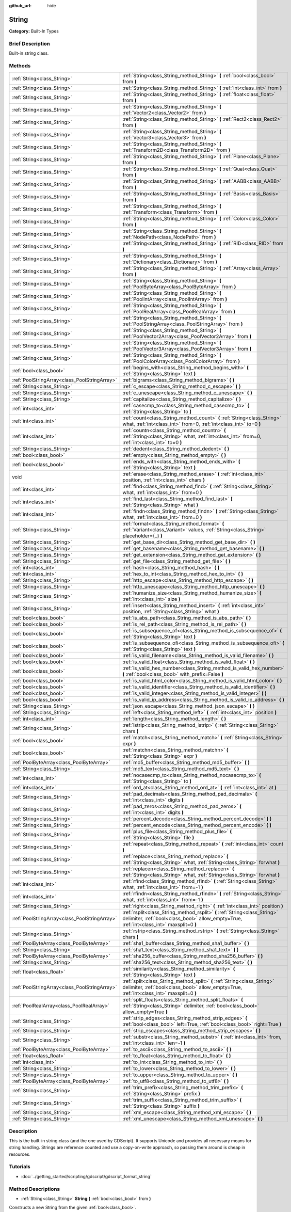 :github_url: hide

.. Generated automatically by doc/tools/makerst.py in Godot's source tree.
.. DO NOT EDIT THIS FILE, but the String.xml source instead.
.. The source is found in doc/classes or modules/<name>/doc_classes.

.. _class_String:

String
======

**Category:** Built-In Types

Brief Description
-----------------

Built-in string class.

Methods
-------

+-----------------------------------------------+-------------------------------------------------------------------------------------------------------------------------------------------------------------------------+
| :ref:`String<class_String>`                   | :ref:`String<class_String_method_String>` **(** :ref:`bool<class_bool>` from **)**                                                                                      |
+-----------------------------------------------+-------------------------------------------------------------------------------------------------------------------------------------------------------------------------+
| :ref:`String<class_String>`                   | :ref:`String<class_String_method_String>` **(** :ref:`int<class_int>` from **)**                                                                                        |
+-----------------------------------------------+-------------------------------------------------------------------------------------------------------------------------------------------------------------------------+
| :ref:`String<class_String>`                   | :ref:`String<class_String_method_String>` **(** :ref:`float<class_float>` from **)**                                                                                    |
+-----------------------------------------------+-------------------------------------------------------------------------------------------------------------------------------------------------------------------------+
| :ref:`String<class_String>`                   | :ref:`String<class_String_method_String>` **(** :ref:`Vector2<class_Vector2>` from **)**                                                                                |
+-----------------------------------------------+-------------------------------------------------------------------------------------------------------------------------------------------------------------------------+
| :ref:`String<class_String>`                   | :ref:`String<class_String_method_String>` **(** :ref:`Rect2<class_Rect2>` from **)**                                                                                    |
+-----------------------------------------------+-------------------------------------------------------------------------------------------------------------------------------------------------------------------------+
| :ref:`String<class_String>`                   | :ref:`String<class_String_method_String>` **(** :ref:`Vector3<class_Vector3>` from **)**                                                                                |
+-----------------------------------------------+-------------------------------------------------------------------------------------------------------------------------------------------------------------------------+
| :ref:`String<class_String>`                   | :ref:`String<class_String_method_String>` **(** :ref:`Transform2D<class_Transform2D>` from **)**                                                                        |
+-----------------------------------------------+-------------------------------------------------------------------------------------------------------------------------------------------------------------------------+
| :ref:`String<class_String>`                   | :ref:`String<class_String_method_String>` **(** :ref:`Plane<class_Plane>` from **)**                                                                                    |
+-----------------------------------------------+-------------------------------------------------------------------------------------------------------------------------------------------------------------------------+
| :ref:`String<class_String>`                   | :ref:`String<class_String_method_String>` **(** :ref:`Quat<class_Quat>` from **)**                                                                                      |
+-----------------------------------------------+-------------------------------------------------------------------------------------------------------------------------------------------------------------------------+
| :ref:`String<class_String>`                   | :ref:`String<class_String_method_String>` **(** :ref:`AABB<class_AABB>` from **)**                                                                                      |
+-----------------------------------------------+-------------------------------------------------------------------------------------------------------------------------------------------------------------------------+
| :ref:`String<class_String>`                   | :ref:`String<class_String_method_String>` **(** :ref:`Basis<class_Basis>` from **)**                                                                                    |
+-----------------------------------------------+-------------------------------------------------------------------------------------------------------------------------------------------------------------------------+
| :ref:`String<class_String>`                   | :ref:`String<class_String_method_String>` **(** :ref:`Transform<class_Transform>` from **)**                                                                            |
+-----------------------------------------------+-------------------------------------------------------------------------------------------------------------------------------------------------------------------------+
| :ref:`String<class_String>`                   | :ref:`String<class_String_method_String>` **(** :ref:`Color<class_Color>` from **)**                                                                                    |
+-----------------------------------------------+-------------------------------------------------------------------------------------------------------------------------------------------------------------------------+
| :ref:`String<class_String>`                   | :ref:`String<class_String_method_String>` **(** :ref:`NodePath<class_NodePath>` from **)**                                                                              |
+-----------------------------------------------+-------------------------------------------------------------------------------------------------------------------------------------------------------------------------+
| :ref:`String<class_String>`                   | :ref:`String<class_String_method_String>` **(** :ref:`RID<class_RID>` from **)**                                                                                        |
+-----------------------------------------------+-------------------------------------------------------------------------------------------------------------------------------------------------------------------------+
| :ref:`String<class_String>`                   | :ref:`String<class_String_method_String>` **(** :ref:`Dictionary<class_Dictionary>` from **)**                                                                          |
+-----------------------------------------------+-------------------------------------------------------------------------------------------------------------------------------------------------------------------------+
| :ref:`String<class_String>`                   | :ref:`String<class_String_method_String>` **(** :ref:`Array<class_Array>` from **)**                                                                                    |
+-----------------------------------------------+-------------------------------------------------------------------------------------------------------------------------------------------------------------------------+
| :ref:`String<class_String>`                   | :ref:`String<class_String_method_String>` **(** :ref:`PoolByteArray<class_PoolByteArray>` from **)**                                                                    |
+-----------------------------------------------+-------------------------------------------------------------------------------------------------------------------------------------------------------------------------+
| :ref:`String<class_String>`                   | :ref:`String<class_String_method_String>` **(** :ref:`PoolIntArray<class_PoolIntArray>` from **)**                                                                      |
+-----------------------------------------------+-------------------------------------------------------------------------------------------------------------------------------------------------------------------------+
| :ref:`String<class_String>`                   | :ref:`String<class_String_method_String>` **(** :ref:`PoolRealArray<class_PoolRealArray>` from **)**                                                                    |
+-----------------------------------------------+-------------------------------------------------------------------------------------------------------------------------------------------------------------------------+
| :ref:`String<class_String>`                   | :ref:`String<class_String_method_String>` **(** :ref:`PoolStringArray<class_PoolStringArray>` from **)**                                                                |
+-----------------------------------------------+-------------------------------------------------------------------------------------------------------------------------------------------------------------------------+
| :ref:`String<class_String>`                   | :ref:`String<class_String_method_String>` **(** :ref:`PoolVector2Array<class_PoolVector2Array>` from **)**                                                              |
+-----------------------------------------------+-------------------------------------------------------------------------------------------------------------------------------------------------------------------------+
| :ref:`String<class_String>`                   | :ref:`String<class_String_method_String>` **(** :ref:`PoolVector3Array<class_PoolVector3Array>` from **)**                                                              |
+-----------------------------------------------+-------------------------------------------------------------------------------------------------------------------------------------------------------------------------+
| :ref:`String<class_String>`                   | :ref:`String<class_String_method_String>` **(** :ref:`PoolColorArray<class_PoolColorArray>` from **)**                                                                  |
+-----------------------------------------------+-------------------------------------------------------------------------------------------------------------------------------------------------------------------------+
| :ref:`bool<class_bool>`                       | :ref:`begins_with<class_String_method_begins_with>` **(** :ref:`String<class_String>` text **)**                                                                        |
+-----------------------------------------------+-------------------------------------------------------------------------------------------------------------------------------------------------------------------------+
| :ref:`PoolStringArray<class_PoolStringArray>` | :ref:`bigrams<class_String_method_bigrams>` **(** **)**                                                                                                                 |
+-----------------------------------------------+-------------------------------------------------------------------------------------------------------------------------------------------------------------------------+
| :ref:`String<class_String>`                   | :ref:`c_escape<class_String_method_c_escape>` **(** **)**                                                                                                               |
+-----------------------------------------------+-------------------------------------------------------------------------------------------------------------------------------------------------------------------------+
| :ref:`String<class_String>`                   | :ref:`c_unescape<class_String_method_c_unescape>` **(** **)**                                                                                                           |
+-----------------------------------------------+-------------------------------------------------------------------------------------------------------------------------------------------------------------------------+
| :ref:`String<class_String>`                   | :ref:`capitalize<class_String_method_capitalize>` **(** **)**                                                                                                           |
+-----------------------------------------------+-------------------------------------------------------------------------------------------------------------------------------------------------------------------------+
| :ref:`int<class_int>`                         | :ref:`casecmp_to<class_String_method_casecmp_to>` **(** :ref:`String<class_String>` to **)**                                                                            |
+-----------------------------------------------+-------------------------------------------------------------------------------------------------------------------------------------------------------------------------+
| :ref:`int<class_int>`                         | :ref:`count<class_String_method_count>` **(** :ref:`String<class_String>` what, :ref:`int<class_int>` from=0, :ref:`int<class_int>` to=0 **)**                          |
+-----------------------------------------------+-------------------------------------------------------------------------------------------------------------------------------------------------------------------------+
| :ref:`int<class_int>`                         | :ref:`countn<class_String_method_countn>` **(** :ref:`String<class_String>` what, :ref:`int<class_int>` from=0, :ref:`int<class_int>` to=0 **)**                        |
+-----------------------------------------------+-------------------------------------------------------------------------------------------------------------------------------------------------------------------------+
| :ref:`String<class_String>`                   | :ref:`dedent<class_String_method_dedent>` **(** **)**                                                                                                                   |
+-----------------------------------------------+-------------------------------------------------------------------------------------------------------------------------------------------------------------------------+
| :ref:`bool<class_bool>`                       | :ref:`empty<class_String_method_empty>` **(** **)**                                                                                                                     |
+-----------------------------------------------+-------------------------------------------------------------------------------------------------------------------------------------------------------------------------+
| :ref:`bool<class_bool>`                       | :ref:`ends_with<class_String_method_ends_with>` **(** :ref:`String<class_String>` text **)**                                                                            |
+-----------------------------------------------+-------------------------------------------------------------------------------------------------------------------------------------------------------------------------+
| void                                          | :ref:`erase<class_String_method_erase>` **(** :ref:`int<class_int>` position, :ref:`int<class_int>` chars **)**                                                         |
+-----------------------------------------------+-------------------------------------------------------------------------------------------------------------------------------------------------------------------------+
| :ref:`int<class_int>`                         | :ref:`find<class_String_method_find>` **(** :ref:`String<class_String>` what, :ref:`int<class_int>` from=0 **)**                                                        |
+-----------------------------------------------+-------------------------------------------------------------------------------------------------------------------------------------------------------------------------+
| :ref:`int<class_int>`                         | :ref:`find_last<class_String_method_find_last>` **(** :ref:`String<class_String>` what **)**                                                                            |
+-----------------------------------------------+-------------------------------------------------------------------------------------------------------------------------------------------------------------------------+
| :ref:`int<class_int>`                         | :ref:`findn<class_String_method_findn>` **(** :ref:`String<class_String>` what, :ref:`int<class_int>` from=0 **)**                                                      |
+-----------------------------------------------+-------------------------------------------------------------------------------------------------------------------------------------------------------------------------+
| :ref:`String<class_String>`                   | :ref:`format<class_String_method_format>` **(** :ref:`Variant<class_Variant>` values, :ref:`String<class_String>` placeholder={_} **)**                                 |
+-----------------------------------------------+-------------------------------------------------------------------------------------------------------------------------------------------------------------------------+
| :ref:`String<class_String>`                   | :ref:`get_base_dir<class_String_method_get_base_dir>` **(** **)**                                                                                                       |
+-----------------------------------------------+-------------------------------------------------------------------------------------------------------------------------------------------------------------------------+
| :ref:`String<class_String>`                   | :ref:`get_basename<class_String_method_get_basename>` **(** **)**                                                                                                       |
+-----------------------------------------------+-------------------------------------------------------------------------------------------------------------------------------------------------------------------------+
| :ref:`String<class_String>`                   | :ref:`get_extension<class_String_method_get_extension>` **(** **)**                                                                                                     |
+-----------------------------------------------+-------------------------------------------------------------------------------------------------------------------------------------------------------------------------+
| :ref:`String<class_String>`                   | :ref:`get_file<class_String_method_get_file>` **(** **)**                                                                                                               |
+-----------------------------------------------+-------------------------------------------------------------------------------------------------------------------------------------------------------------------------+
| :ref:`int<class_int>`                         | :ref:`hash<class_String_method_hash>` **(** **)**                                                                                                                       |
+-----------------------------------------------+-------------------------------------------------------------------------------------------------------------------------------------------------------------------------+
| :ref:`int<class_int>`                         | :ref:`hex_to_int<class_String_method_hex_to_int>` **(** **)**                                                                                                           |
+-----------------------------------------------+-------------------------------------------------------------------------------------------------------------------------------------------------------------------------+
| :ref:`String<class_String>`                   | :ref:`http_escape<class_String_method_http_escape>` **(** **)**                                                                                                         |
+-----------------------------------------------+-------------------------------------------------------------------------------------------------------------------------------------------------------------------------+
| :ref:`String<class_String>`                   | :ref:`http_unescape<class_String_method_http_unescape>` **(** **)**                                                                                                     |
+-----------------------------------------------+-------------------------------------------------------------------------------------------------------------------------------------------------------------------------+
| :ref:`String<class_String>`                   | :ref:`humanize_size<class_String_method_humanize_size>` **(** :ref:`int<class_int>` size **)**                                                                          |
+-----------------------------------------------+-------------------------------------------------------------------------------------------------------------------------------------------------------------------------+
| :ref:`String<class_String>`                   | :ref:`insert<class_String_method_insert>` **(** :ref:`int<class_int>` position, :ref:`String<class_String>` what **)**                                                  |
+-----------------------------------------------+-------------------------------------------------------------------------------------------------------------------------------------------------------------------------+
| :ref:`bool<class_bool>`                       | :ref:`is_abs_path<class_String_method_is_abs_path>` **(** **)**                                                                                                         |
+-----------------------------------------------+-------------------------------------------------------------------------------------------------------------------------------------------------------------------------+
| :ref:`bool<class_bool>`                       | :ref:`is_rel_path<class_String_method_is_rel_path>` **(** **)**                                                                                                         |
+-----------------------------------------------+-------------------------------------------------------------------------------------------------------------------------------------------------------------------------+
| :ref:`bool<class_bool>`                       | :ref:`is_subsequence_of<class_String_method_is_subsequence_of>` **(** :ref:`String<class_String>` text **)**                                                            |
+-----------------------------------------------+-------------------------------------------------------------------------------------------------------------------------------------------------------------------------+
| :ref:`bool<class_bool>`                       | :ref:`is_subsequence_ofi<class_String_method_is_subsequence_ofi>` **(** :ref:`String<class_String>` text **)**                                                          |
+-----------------------------------------------+-------------------------------------------------------------------------------------------------------------------------------------------------------------------------+
| :ref:`bool<class_bool>`                       | :ref:`is_valid_filename<class_String_method_is_valid_filename>` **(** **)**                                                                                             |
+-----------------------------------------------+-------------------------------------------------------------------------------------------------------------------------------------------------------------------------+
| :ref:`bool<class_bool>`                       | :ref:`is_valid_float<class_String_method_is_valid_float>` **(** **)**                                                                                                   |
+-----------------------------------------------+-------------------------------------------------------------------------------------------------------------------------------------------------------------------------+
| :ref:`bool<class_bool>`                       | :ref:`is_valid_hex_number<class_String_method_is_valid_hex_number>` **(** :ref:`bool<class_bool>` with_prefix=False **)**                                               |
+-----------------------------------------------+-------------------------------------------------------------------------------------------------------------------------------------------------------------------------+
| :ref:`bool<class_bool>`                       | :ref:`is_valid_html_color<class_String_method_is_valid_html_color>` **(** **)**                                                                                         |
+-----------------------------------------------+-------------------------------------------------------------------------------------------------------------------------------------------------------------------------+
| :ref:`bool<class_bool>`                       | :ref:`is_valid_identifier<class_String_method_is_valid_identifier>` **(** **)**                                                                                         |
+-----------------------------------------------+-------------------------------------------------------------------------------------------------------------------------------------------------------------------------+
| :ref:`bool<class_bool>`                       | :ref:`is_valid_integer<class_String_method_is_valid_integer>` **(** **)**                                                                                               |
+-----------------------------------------------+-------------------------------------------------------------------------------------------------------------------------------------------------------------------------+
| :ref:`bool<class_bool>`                       | :ref:`is_valid_ip_address<class_String_method_is_valid_ip_address>` **(** **)**                                                                                         |
+-----------------------------------------------+-------------------------------------------------------------------------------------------------------------------------------------------------------------------------+
| :ref:`String<class_String>`                   | :ref:`json_escape<class_String_method_json_escape>` **(** **)**                                                                                                         |
+-----------------------------------------------+-------------------------------------------------------------------------------------------------------------------------------------------------------------------------+
| :ref:`String<class_String>`                   | :ref:`left<class_String_method_left>` **(** :ref:`int<class_int>` position **)**                                                                                        |
+-----------------------------------------------+-------------------------------------------------------------------------------------------------------------------------------------------------------------------------+
| :ref:`int<class_int>`                         | :ref:`length<class_String_method_length>` **(** **)**                                                                                                                   |
+-----------------------------------------------+-------------------------------------------------------------------------------------------------------------------------------------------------------------------------+
| :ref:`String<class_String>`                   | :ref:`lstrip<class_String_method_lstrip>` **(** :ref:`String<class_String>` chars **)**                                                                                 |
+-----------------------------------------------+-------------------------------------------------------------------------------------------------------------------------------------------------------------------------+
| :ref:`bool<class_bool>`                       | :ref:`match<class_String_method_match>` **(** :ref:`String<class_String>` expr **)**                                                                                    |
+-----------------------------------------------+-------------------------------------------------------------------------------------------------------------------------------------------------------------------------+
| :ref:`bool<class_bool>`                       | :ref:`matchn<class_String_method_matchn>` **(** :ref:`String<class_String>` expr **)**                                                                                  |
+-----------------------------------------------+-------------------------------------------------------------------------------------------------------------------------------------------------------------------------+
| :ref:`PoolByteArray<class_PoolByteArray>`     | :ref:`md5_buffer<class_String_method_md5_buffer>` **(** **)**                                                                                                           |
+-----------------------------------------------+-------------------------------------------------------------------------------------------------------------------------------------------------------------------------+
| :ref:`String<class_String>`                   | :ref:`md5_text<class_String_method_md5_text>` **(** **)**                                                                                                               |
+-----------------------------------------------+-------------------------------------------------------------------------------------------------------------------------------------------------------------------------+
| :ref:`int<class_int>`                         | :ref:`nocasecmp_to<class_String_method_nocasecmp_to>` **(** :ref:`String<class_String>` to **)**                                                                        |
+-----------------------------------------------+-------------------------------------------------------------------------------------------------------------------------------------------------------------------------+
| :ref:`int<class_int>`                         | :ref:`ord_at<class_String_method_ord_at>` **(** :ref:`int<class_int>` at **)**                                                                                          |
+-----------------------------------------------+-------------------------------------------------------------------------------------------------------------------------------------------------------------------------+
| :ref:`String<class_String>`                   | :ref:`pad_decimals<class_String_method_pad_decimals>` **(** :ref:`int<class_int>` digits **)**                                                                          |
+-----------------------------------------------+-------------------------------------------------------------------------------------------------------------------------------------------------------------------------+
| :ref:`String<class_String>`                   | :ref:`pad_zeros<class_String_method_pad_zeros>` **(** :ref:`int<class_int>` digits **)**                                                                                |
+-----------------------------------------------+-------------------------------------------------------------------------------------------------------------------------------------------------------------------------+
| :ref:`String<class_String>`                   | :ref:`percent_decode<class_String_method_percent_decode>` **(** **)**                                                                                                   |
+-----------------------------------------------+-------------------------------------------------------------------------------------------------------------------------------------------------------------------------+
| :ref:`String<class_String>`                   | :ref:`percent_encode<class_String_method_percent_encode>` **(** **)**                                                                                                   |
+-----------------------------------------------+-------------------------------------------------------------------------------------------------------------------------------------------------------------------------+
| :ref:`String<class_String>`                   | :ref:`plus_file<class_String_method_plus_file>` **(** :ref:`String<class_String>` file **)**                                                                            |
+-----------------------------------------------+-------------------------------------------------------------------------------------------------------------------------------------------------------------------------+
| :ref:`String<class_String>`                   | :ref:`repeat<class_String_method_repeat>` **(** :ref:`int<class_int>` count **)**                                                                                       |
+-----------------------------------------------+-------------------------------------------------------------------------------------------------------------------------------------------------------------------------+
| :ref:`String<class_String>`                   | :ref:`replace<class_String_method_replace>` **(** :ref:`String<class_String>` what, :ref:`String<class_String>` forwhat **)**                                           |
+-----------------------------------------------+-------------------------------------------------------------------------------------------------------------------------------------------------------------------------+
| :ref:`String<class_String>`                   | :ref:`replacen<class_String_method_replacen>` **(** :ref:`String<class_String>` what, :ref:`String<class_String>` forwhat **)**                                         |
+-----------------------------------------------+-------------------------------------------------------------------------------------------------------------------------------------------------------------------------+
| :ref:`int<class_int>`                         | :ref:`rfind<class_String_method_rfind>` **(** :ref:`String<class_String>` what, :ref:`int<class_int>` from=-1 **)**                                                     |
+-----------------------------------------------+-------------------------------------------------------------------------------------------------------------------------------------------------------------------------+
| :ref:`int<class_int>`                         | :ref:`rfindn<class_String_method_rfindn>` **(** :ref:`String<class_String>` what, :ref:`int<class_int>` from=-1 **)**                                                   |
+-----------------------------------------------+-------------------------------------------------------------------------------------------------------------------------------------------------------------------------+
| :ref:`String<class_String>`                   | :ref:`right<class_String_method_right>` **(** :ref:`int<class_int>` position **)**                                                                                      |
+-----------------------------------------------+-------------------------------------------------------------------------------------------------------------------------------------------------------------------------+
| :ref:`PoolStringArray<class_PoolStringArray>` | :ref:`rsplit<class_String_method_rsplit>` **(** :ref:`String<class_String>` delimiter, :ref:`bool<class_bool>` allow_empty=True, :ref:`int<class_int>` maxsplit=0 **)** |
+-----------------------------------------------+-------------------------------------------------------------------------------------------------------------------------------------------------------------------------+
| :ref:`String<class_String>`                   | :ref:`rstrip<class_String_method_rstrip>` **(** :ref:`String<class_String>` chars **)**                                                                                 |
+-----------------------------------------------+-------------------------------------------------------------------------------------------------------------------------------------------------------------------------+
| :ref:`PoolByteArray<class_PoolByteArray>`     | :ref:`sha1_buffer<class_String_method_sha1_buffer>` **(** **)**                                                                                                         |
+-----------------------------------------------+-------------------------------------------------------------------------------------------------------------------------------------------------------------------------+
| :ref:`String<class_String>`                   | :ref:`sha1_text<class_String_method_sha1_text>` **(** **)**                                                                                                             |
+-----------------------------------------------+-------------------------------------------------------------------------------------------------------------------------------------------------------------------------+
| :ref:`PoolByteArray<class_PoolByteArray>`     | :ref:`sha256_buffer<class_String_method_sha256_buffer>` **(** **)**                                                                                                     |
+-----------------------------------------------+-------------------------------------------------------------------------------------------------------------------------------------------------------------------------+
| :ref:`String<class_String>`                   | :ref:`sha256_text<class_String_method_sha256_text>` **(** **)**                                                                                                         |
+-----------------------------------------------+-------------------------------------------------------------------------------------------------------------------------------------------------------------------------+
| :ref:`float<class_float>`                     | :ref:`similarity<class_String_method_similarity>` **(** :ref:`String<class_String>` text **)**                                                                          |
+-----------------------------------------------+-------------------------------------------------------------------------------------------------------------------------------------------------------------------------+
| :ref:`PoolStringArray<class_PoolStringArray>` | :ref:`split<class_String_method_split>` **(** :ref:`String<class_String>` delimiter, :ref:`bool<class_bool>` allow_empty=True, :ref:`int<class_int>` maxsplit=0 **)**   |
+-----------------------------------------------+-------------------------------------------------------------------------------------------------------------------------------------------------------------------------+
| :ref:`PoolRealArray<class_PoolRealArray>`     | :ref:`split_floats<class_String_method_split_floats>` **(** :ref:`String<class_String>` delimiter, :ref:`bool<class_bool>` allow_empty=True **)**                       |
+-----------------------------------------------+-------------------------------------------------------------------------------------------------------------------------------------------------------------------------+
| :ref:`String<class_String>`                   | :ref:`strip_edges<class_String_method_strip_edges>` **(** :ref:`bool<class_bool>` left=True, :ref:`bool<class_bool>` right=True **)**                                   |
+-----------------------------------------------+-------------------------------------------------------------------------------------------------------------------------------------------------------------------------+
| :ref:`String<class_String>`                   | :ref:`strip_escapes<class_String_method_strip_escapes>` **(** **)**                                                                                                     |
+-----------------------------------------------+-------------------------------------------------------------------------------------------------------------------------------------------------------------------------+
| :ref:`String<class_String>`                   | :ref:`substr<class_String_method_substr>` **(** :ref:`int<class_int>` from, :ref:`int<class_int>` len=-1 **)**                                                          |
+-----------------------------------------------+-------------------------------------------------------------------------------------------------------------------------------------------------------------------------+
| :ref:`PoolByteArray<class_PoolByteArray>`     | :ref:`to_ascii<class_String_method_to_ascii>` **(** **)**                                                                                                               |
+-----------------------------------------------+-------------------------------------------------------------------------------------------------------------------------------------------------------------------------+
| :ref:`float<class_float>`                     | :ref:`to_float<class_String_method_to_float>` **(** **)**                                                                                                               |
+-----------------------------------------------+-------------------------------------------------------------------------------------------------------------------------------------------------------------------------+
| :ref:`int<class_int>`                         | :ref:`to_int<class_String_method_to_int>` **(** **)**                                                                                                                   |
+-----------------------------------------------+-------------------------------------------------------------------------------------------------------------------------------------------------------------------------+
| :ref:`String<class_String>`                   | :ref:`to_lower<class_String_method_to_lower>` **(** **)**                                                                                                               |
+-----------------------------------------------+-------------------------------------------------------------------------------------------------------------------------------------------------------------------------+
| :ref:`String<class_String>`                   | :ref:`to_upper<class_String_method_to_upper>` **(** **)**                                                                                                               |
+-----------------------------------------------+-------------------------------------------------------------------------------------------------------------------------------------------------------------------------+
| :ref:`PoolByteArray<class_PoolByteArray>`     | :ref:`to_utf8<class_String_method_to_utf8>` **(** **)**                                                                                                                 |
+-----------------------------------------------+-------------------------------------------------------------------------------------------------------------------------------------------------------------------------+
| :ref:`String<class_String>`                   | :ref:`trim_prefix<class_String_method_trim_prefix>` **(** :ref:`String<class_String>` prefix **)**                                                                      |
+-----------------------------------------------+-------------------------------------------------------------------------------------------------------------------------------------------------------------------------+
| :ref:`String<class_String>`                   | :ref:`trim_suffix<class_String_method_trim_suffix>` **(** :ref:`String<class_String>` suffix **)**                                                                      |
+-----------------------------------------------+-------------------------------------------------------------------------------------------------------------------------------------------------------------------------+
| :ref:`String<class_String>`                   | :ref:`xml_escape<class_String_method_xml_escape>` **(** **)**                                                                                                           |
+-----------------------------------------------+-------------------------------------------------------------------------------------------------------------------------------------------------------------------------+
| :ref:`String<class_String>`                   | :ref:`xml_unescape<class_String_method_xml_unescape>` **(** **)**                                                                                                       |
+-----------------------------------------------+-------------------------------------------------------------------------------------------------------------------------------------------------------------------------+

Description
-----------

This is the built-in string class (and the one used by GDScript). It supports Unicode and provides all necessary means for string handling. Strings are reference counted and use a copy-on-write approach, so passing them around is cheap in resources.

Tutorials
---------

- :doc:`../getting_started/scripting/gdscript/gdscript_format_string`

Method Descriptions
-------------------

.. _class_String_method_String:

- :ref:`String<class_String>` **String** **(** :ref:`bool<class_bool>` from **)**

Constructs a new String from the given :ref:`bool<class_bool>`.

----

- :ref:`String<class_String>` **String** **(** :ref:`int<class_int>` from **)**

Constructs a new String from the given :ref:`int<class_int>`.

----

- :ref:`String<class_String>` **String** **(** :ref:`float<class_float>` from **)**

Constructs a new String from the given :ref:`float<class_float>`.

----

- :ref:`String<class_String>` **String** **(** :ref:`Vector2<class_Vector2>` from **)**

Constructs a new String from the given :ref:`Vector2<class_Vector2>`.

----

- :ref:`String<class_String>` **String** **(** :ref:`Rect2<class_Rect2>` from **)**

Constructs a new String from the given :ref:`Rect2<class_Rect2>`.

----

- :ref:`String<class_String>` **String** **(** :ref:`Vector3<class_Vector3>` from **)**

Constructs a new String from the given :ref:`Vector3<class_Vector3>`.

----

- :ref:`String<class_String>` **String** **(** :ref:`Transform2D<class_Transform2D>` from **)**

Constructs a new String from the given :ref:`Transform2D<class_Transform2D>`.

----

- :ref:`String<class_String>` **String** **(** :ref:`Plane<class_Plane>` from **)**

Constructs a new String from the given :ref:`Plane<class_Plane>`.

----

- :ref:`String<class_String>` **String** **(** :ref:`Quat<class_Quat>` from **)**

Constructs a new String from the given :ref:`Quat<class_Quat>`.

----

- :ref:`String<class_String>` **String** **(** :ref:`AABB<class_AABB>` from **)**

Constructs a new String from the given :ref:`AABB<class_AABB>`.

----

- :ref:`String<class_String>` **String** **(** :ref:`Basis<class_Basis>` from **)**

Constructs a new String from the given :ref:`Basis<class_Basis>`.

----

- :ref:`String<class_String>` **String** **(** :ref:`Transform<class_Transform>` from **)**

Constructs a new String from the given :ref:`Transform<class_Transform>`.

----

- :ref:`String<class_String>` **String** **(** :ref:`Color<class_Color>` from **)**

Constructs a new String from the given :ref:`Color<class_Color>`.

----

- :ref:`String<class_String>` **String** **(** :ref:`NodePath<class_NodePath>` from **)**

Constructs a new String from the given :ref:`NodePath<class_NodePath>`.

----

- :ref:`String<class_String>` **String** **(** :ref:`RID<class_RID>` from **)**

Constructs a new String from the given :ref:`RID<class_RID>`.

----

- :ref:`String<class_String>` **String** **(** :ref:`Dictionary<class_Dictionary>` from **)**

Constructs a new String from the given :ref:`Dictionary<class_Dictionary>`.

----

- :ref:`String<class_String>` **String** **(** :ref:`Array<class_Array>` from **)**

Constructs a new String from the given :ref:`Array<class_Array>`.

----

- :ref:`String<class_String>` **String** **(** :ref:`PoolByteArray<class_PoolByteArray>` from **)**

Constructs a new String from the given :ref:`PoolByteArray<class_PoolByteArray>`.

----

- :ref:`String<class_String>` **String** **(** :ref:`PoolIntArray<class_PoolIntArray>` from **)**

Constructs a new String from the given :ref:`PoolIntArray<class_PoolIntArray>`.

----

- :ref:`String<class_String>` **String** **(** :ref:`PoolRealArray<class_PoolRealArray>` from **)**

Constructs a new String from the given :ref:`PoolRealArray<class_PoolRealArray>`.

----

- :ref:`String<class_String>` **String** **(** :ref:`PoolStringArray<class_PoolStringArray>` from **)**

Constructs a new String from the given :ref:`PoolStringArray<class_PoolStringArray>`.

----

- :ref:`String<class_String>` **String** **(** :ref:`PoolVector2Array<class_PoolVector2Array>` from **)**

Constructs a new String from the given :ref:`PoolVector2Array<class_PoolVector2Array>`.

----

- :ref:`String<class_String>` **String** **(** :ref:`PoolVector3Array<class_PoolVector3Array>` from **)**

Constructs a new String from the given :ref:`PoolVector3Array<class_PoolVector3Array>`.

----

- :ref:`String<class_String>` **String** **(** :ref:`PoolColorArray<class_PoolColorArray>` from **)**

Constructs a new String from the given :ref:`PoolColorArray<class_PoolColorArray>`.

----

.. _class_String_method_begins_with:

- :ref:`bool<class_bool>` **begins_with** **(** :ref:`String<class_String>` text **)**

Returns ``true`` if the string begins with the given string.

----

.. _class_String_method_bigrams:

- :ref:`PoolStringArray<class_PoolStringArray>` **bigrams** **(** **)**

Returns the bigrams (pairs of consecutive letters) of this string.

----

.. _class_String_method_c_escape:

- :ref:`String<class_String>` **c_escape** **(** **)**

Returns a copy of the string with special characters escaped using the C language standard.

----

.. _class_String_method_c_unescape:

- :ref:`String<class_String>` **c_unescape** **(** **)**

Returns a copy of the string with escaped characters replaced by their meanings according to the C language standard.

----

.. _class_String_method_capitalize:

- :ref:`String<class_String>` **capitalize** **(** **)**

Changes the case of some letters. Replaces underscores with spaces, converts all letters to lowercase, then capitalizes first and every letter following the space character. For ``capitalize camelCase mixed_with_underscores``, it will return ``Capitalize Camelcase Mixed With Underscores``.

----

.. _class_String_method_casecmp_to:

- :ref:`int<class_int>` **casecmp_to** **(** :ref:`String<class_String>` to **)**

Performs a case-sensitive comparison to another string. Returns ``-1`` if less than, ``+1`` if greater than, or ``0`` if equal.

----

.. _class_String_method_count:

- :ref:`int<class_int>` **count** **(** :ref:`String<class_String>` what, :ref:`int<class_int>` from=0, :ref:`int<class_int>` to=0 **)**

Returns the number of occurrences of substring ``what`` between ``from`` and ``to`` positions. If ``from`` and ``to`` equals 0 the whole string will be used. If only ``to`` equals 0 the remained substring will be used.

----

.. _class_String_method_countn:

- :ref:`int<class_int>` **countn** **(** :ref:`String<class_String>` what, :ref:`int<class_int>` from=0, :ref:`int<class_int>` to=0 **)**

Returns the number of occurrences of substring ``what`` (ignoring case) between ``from`` and ``to`` positions. If ``from`` and ``to`` equals 0 the whole string will be used. If only ``to`` equals 0 the remained substring will be used.

----

.. _class_String_method_dedent:

- :ref:`String<class_String>` **dedent** **(** **)**

Returns a copy of the string with indentation (leading tabs and spaces) removed.

----

.. _class_String_method_empty:

- :ref:`bool<class_bool>` **empty** **(** **)**

Returns ``true`` if the string is empty.

----

.. _class_String_method_ends_with:

- :ref:`bool<class_bool>` **ends_with** **(** :ref:`String<class_String>` text **)**

Returns ``true`` if the string ends with the given string.

----

.. _class_String_method_erase:

- void **erase** **(** :ref:`int<class_int>` position, :ref:`int<class_int>` chars **)**

Erases ``chars`` characters from the string starting from ``position``.

----

.. _class_String_method_find:

- :ref:`int<class_int>` **find** **(** :ref:`String<class_String>` what, :ref:`int<class_int>` from=0 **)**

Finds the first occurrence of a substring. Returns the starting position of the substring or -1 if not found. Optionally, the initial search index can be passed.

----

.. _class_String_method_find_last:

- :ref:`int<class_int>` **find_last** **(** :ref:`String<class_String>` what **)**

Finds the last occurrence of a substring. Returns the starting position of the substring or -1 if not found.

----

.. _class_String_method_findn:

- :ref:`int<class_int>` **findn** **(** :ref:`String<class_String>` what, :ref:`int<class_int>` from=0 **)**

Finds the first occurrence of a substring, ignoring case. Returns the starting position of the substring or -1 if not found. Optionally, the initial search index can be passed.

----

.. _class_String_method_format:

- :ref:`String<class_String>` **format** **(** :ref:`Variant<class_Variant>` values, :ref:`String<class_String>` placeholder={_} **)**

Formats the string by replacing all occurrences of ``placeholder`` with ``values``.

----

.. _class_String_method_get_base_dir:

- :ref:`String<class_String>` **get_base_dir** **(** **)**

If the string is a valid file path, returns the base directory name.

----

.. _class_String_method_get_basename:

- :ref:`String<class_String>` **get_basename** **(** **)**

If the string is a valid file path, returns the full file path without the extension.

----

.. _class_String_method_get_extension:

- :ref:`String<class_String>` **get_extension** **(** **)**

If the string is a valid file path, returns the extension.

----

.. _class_String_method_get_file:

- :ref:`String<class_String>` **get_file** **(** **)**

If the string is a valid file path, returns the filename.

----

.. _class_String_method_hash:

- :ref:`int<class_int>` **hash** **(** **)**

Hashes the string and returns a 32-bit integer.

----

.. _class_String_method_hex_to_int:

- :ref:`int<class_int>` **hex_to_int** **(** **)**

Converts a string containing a hexadecimal number into an integer. Hexadecimal strings are expected to be prefixed with "``0x``" otherwise ``0`` is returned.

::

    print("0xff".hex_to_int()) # Print "255"

----

.. _class_String_method_http_escape:

- :ref:`String<class_String>` **http_escape** **(** **)**

Escapes (encodes) a string to URL friendly format. Also referred to as 'URL encode'.

::

    print("https://example.org/?escaped=" + "Godot Engine:'docs'".http_escape())

----

.. _class_String_method_http_unescape:

- :ref:`String<class_String>` **http_unescape** **(** **)**

Unescapes (decodes) a string in URL encoded format. Also referred to as 'URL decode'.

::

    print("https://example.org/?escaped=" + "Godot%20Engine%3A%27docs%27".http_unescape())

----

.. _class_String_method_humanize_size:

- :ref:`String<class_String>` **humanize_size** **(** :ref:`int<class_int>` size **)**

Converts ``size`` represented as number of bytes to human-readable format using internationalized set of data size units, namely: B, KiB, MiB, GiB, TiB, PiB, EiB. Note that the next smallest unit is picked automatically to hold at most 1024 units.

::

    var bytes = 133790307
    var size = String.humanize_size(bytes)
    print(size) # prints "127.5 MiB"

----

.. _class_String_method_insert:

- :ref:`String<class_String>` **insert** **(** :ref:`int<class_int>` position, :ref:`String<class_String>` what **)**

Inserts a substring at a given position.

----

.. _class_String_method_is_abs_path:

- :ref:`bool<class_bool>` **is_abs_path** **(** **)**

If the string is a path to a file or directory, returns ``true`` if the path is absolute.

----

.. _class_String_method_is_rel_path:

- :ref:`bool<class_bool>` **is_rel_path** **(** **)**

If the string is a path to a file or directory, returns ``true`` if the path is relative.

----

.. _class_String_method_is_subsequence_of:

- :ref:`bool<class_bool>` **is_subsequence_of** **(** :ref:`String<class_String>` text **)**

Returns ``true`` if this string is a subsequence of the given string.

----

.. _class_String_method_is_subsequence_ofi:

- :ref:`bool<class_bool>` **is_subsequence_ofi** **(** :ref:`String<class_String>` text **)**

Returns ``true`` if this string is a subsequence of the given string, without considering case.

----

.. _class_String_method_is_valid_filename:

- :ref:`bool<class_bool>` **is_valid_filename** **(** **)**

Returns ``true`` if this string is free from characters that aren't allowed in file names, those being:

``: / \ ? * " | % < >``

----

.. _class_String_method_is_valid_float:

- :ref:`bool<class_bool>` **is_valid_float** **(** **)**

Returns ``true`` if this string contains a valid float.

----

.. _class_String_method_is_valid_hex_number:

- :ref:`bool<class_bool>` **is_valid_hex_number** **(** :ref:`bool<class_bool>` with_prefix=False **)**

Returns ``true`` if this string contains a valid hexadecimal number. If ``with_prefix`` is ``true``, then a validity of the hexadecimal number is determined by ``0x`` prefix, for instance: ``0xDEADC0DE``.

----

.. _class_String_method_is_valid_html_color:

- :ref:`bool<class_bool>` **is_valid_html_color** **(** **)**

Returns ``true`` if this string contains a valid color in hexadecimal HTML notation. Other HTML notations such as named colors or ``hsl()`` colors aren't considered valid by this method and will return ``false``.

----

.. _class_String_method_is_valid_identifier:

- :ref:`bool<class_bool>` **is_valid_identifier** **(** **)**

Returns ``true`` if this string is a valid identifier. A valid identifier may contain only letters, digits and underscores (``_``) and the first character may not be a digit.

----

.. _class_String_method_is_valid_integer:

- :ref:`bool<class_bool>` **is_valid_integer** **(** **)**

Returns ``true`` if this string contains a valid integer.

----

.. _class_String_method_is_valid_ip_address:

- :ref:`bool<class_bool>` **is_valid_ip_address** **(** **)**

Returns ``true`` if this string contains a valid IP address.

----

.. _class_String_method_json_escape:

- :ref:`String<class_String>` **json_escape** **(** **)**

Returns a copy of the string with special characters escaped using the JSON standard.

----

.. _class_String_method_left:

- :ref:`String<class_String>` **left** **(** :ref:`int<class_int>` position **)**

Returns a number of characters from the left of the string.

----

.. _class_String_method_length:

- :ref:`int<class_int>` **length** **(** **)**

Returns the string's amount of characters.

----

.. _class_String_method_lstrip:

- :ref:`String<class_String>` **lstrip** **(** :ref:`String<class_String>` chars **)**

Returns a copy of the string with characters removed from the left.

----

.. _class_String_method_match:

- :ref:`bool<class_bool>` **match** **(** :ref:`String<class_String>` expr **)**

Does a simple case-sensitive expression match, where ``"*"`` matches zero or more arbitrary characters and ``"?"`` matches any single character except a period (``"."``).

----

.. _class_String_method_matchn:

- :ref:`bool<class_bool>` **matchn** **(** :ref:`String<class_String>` expr **)**

Does a simple case-insensitive expression match, where ``"*"`` matches zero or more arbitrary characters and ``"?"`` matches any single character except a period (``"."``).

----

.. _class_String_method_md5_buffer:

- :ref:`PoolByteArray<class_PoolByteArray>` **md5_buffer** **(** **)**

Returns the MD5 hash of the string as an array of bytes.

----

.. _class_String_method_md5_text:

- :ref:`String<class_String>` **md5_text** **(** **)**

Returns the MD5 hash of the string as a string.

----

.. _class_String_method_nocasecmp_to:

- :ref:`int<class_int>` **nocasecmp_to** **(** :ref:`String<class_String>` to **)**

Performs a case-insensitive comparison to another string. Returns ``-1`` if less than, ``+1`` if greater than, or ``0`` if equal.

----

.. _class_String_method_ord_at:

- :ref:`int<class_int>` **ord_at** **(** :ref:`int<class_int>` at **)**

Returns the character code at position ``at``.

----

.. _class_String_method_pad_decimals:

- :ref:`String<class_String>` **pad_decimals** **(** :ref:`int<class_int>` digits **)**

Formats a number to have an exact number of ``digits`` after the decimal point.

----

.. _class_String_method_pad_zeros:

- :ref:`String<class_String>` **pad_zeros** **(** :ref:`int<class_int>` digits **)**

Formats a number to have an exact number of ``digits`` before the decimal point.

----

.. _class_String_method_percent_decode:

- :ref:`String<class_String>` **percent_decode** **(** **)**

Decode a percent-encoded string. See :ref:`percent_encode<class_String_method_percent_encode>`.

----

.. _class_String_method_percent_encode:

- :ref:`String<class_String>` **percent_encode** **(** **)**

Percent-encodes a string. Encodes parameters in a URL when sending a HTTP GET request (and bodies of form-urlencoded POST requests).

----

.. _class_String_method_plus_file:

- :ref:`String<class_String>` **plus_file** **(** :ref:`String<class_String>` file **)**

If the string is a path, this concatenates ``file`` at the end of the string as a subpath. E.g. ``"this/is".plus_file("path") == "this/is/path"``.

----

.. _class_String_method_repeat:

- :ref:`String<class_String>` **repeat** **(** :ref:`int<class_int>` count **)**

Returns original string repeated a number of times. The number of repetitions is given by the argument.

----

.. _class_String_method_replace:

- :ref:`String<class_String>` **replace** **(** :ref:`String<class_String>` what, :ref:`String<class_String>` forwhat **)**

Replaces occurrences of a case-sensitive substring with the given one inside the string.

----

.. _class_String_method_replacen:

- :ref:`String<class_String>` **replacen** **(** :ref:`String<class_String>` what, :ref:`String<class_String>` forwhat **)**

Replaces occurrences of a case-insensitive substring with the given one inside the string.

----

.. _class_String_method_rfind:

- :ref:`int<class_int>` **rfind** **(** :ref:`String<class_String>` what, :ref:`int<class_int>` from=-1 **)**

Performs a case-sensitive search for a substring, but starts from the end of the string instead of the beginning.

----

.. _class_String_method_rfindn:

- :ref:`int<class_int>` **rfindn** **(** :ref:`String<class_String>` what, :ref:`int<class_int>` from=-1 **)**

Performs a case-insensitive search for a substring, but starts from the end of the string instead of the beginning.

----

.. _class_String_method_right:

- :ref:`String<class_String>` **right** **(** :ref:`int<class_int>` position **)**

Returns the right side of the string from a given position.

----

.. _class_String_method_rsplit:

- :ref:`PoolStringArray<class_PoolStringArray>` **rsplit** **(** :ref:`String<class_String>` delimiter, :ref:`bool<class_bool>` allow_empty=True, :ref:`int<class_int>` maxsplit=0 **)**

Splits the string by a ``delimiter`` string and returns an array of the substrings, starting from right.

The splits in the returned array are sorted in the same order as the original string, from left to right.

If ``maxsplit`` is specified, it defines the number of splits to do from the right up to ``maxsplit``. The default value of 0 means that all items are split, thus giving the same result as :ref:`split<class_String_method_split>`.

For example, ``"One,Two,Three,Four"`` will return ``["Three","Four"]`` if split by ``","`` with a ``maxsplit`` value of 2.

----

.. _class_String_method_rstrip:

- :ref:`String<class_String>` **rstrip** **(** :ref:`String<class_String>` chars **)**

Returns a copy of the string with characters removed from the right.

----

.. _class_String_method_sha1_buffer:

- :ref:`PoolByteArray<class_PoolByteArray>` **sha1_buffer** **(** **)**

Returns the SHA-1 hash of the string as an array of bytes.

----

.. _class_String_method_sha1_text:

- :ref:`String<class_String>` **sha1_text** **(** **)**

Returns the SHA-1 hash of the string as a string.

----

.. _class_String_method_sha256_buffer:

- :ref:`PoolByteArray<class_PoolByteArray>` **sha256_buffer** **(** **)**

Returns the SHA-256 hash of the string as an array of bytes.

----

.. _class_String_method_sha256_text:

- :ref:`String<class_String>` **sha256_text** **(** **)**

Returns the SHA-256 hash of the string as a string.

----

.. _class_String_method_similarity:

- :ref:`float<class_float>` **similarity** **(** :ref:`String<class_String>` text **)**

Returns the similarity index of the text compared to this string. 1 means totally similar and 0 means totally dissimilar.

----

.. _class_String_method_split:

- :ref:`PoolStringArray<class_PoolStringArray>` **split** **(** :ref:`String<class_String>` delimiter, :ref:`bool<class_bool>` allow_empty=True, :ref:`int<class_int>` maxsplit=0 **)**

Splits the string by a ``delimiter`` string and returns an array of the substrings.

If ``maxsplit`` is specified, it defines the number of splits to do from the left up to ``maxsplit``. The default value of 0 means that all items are split.

For example, ``"One,Two,Three"`` will return ``["One","Two"]`` if split by ``","`` with a ``maxsplit`` value of 2.

----

.. _class_String_method_split_floats:

- :ref:`PoolRealArray<class_PoolRealArray>` **split_floats** **(** :ref:`String<class_String>` delimiter, :ref:`bool<class_bool>` allow_empty=True **)**

Splits the string in floats by using a delimiter string and returns an array of the substrings.

For example, ``"1,2.5,3"`` will return ``[1,2.5,3]`` if split by ``","``.

----

.. _class_String_method_strip_edges:

- :ref:`String<class_String>` **strip_edges** **(** :ref:`bool<class_bool>` left=True, :ref:`bool<class_bool>` right=True **)**

Returns a copy of the string stripped of any non-printable character (including tabulations, spaces and line breaks) at the beginning and the end. The optional arguments are used to toggle stripping on the left and right edges respectively.

----

.. _class_String_method_strip_escapes:

- :ref:`String<class_String>` **strip_escapes** **(** **)**

Returns a copy of the string stripped of any escape character. These include all non-printable control characters of the first page of the ASCII table (< 32), such as tabulation (``\t`` in C) and newline (``\n`` and ``\r``) characters, but not spaces.

----

.. _class_String_method_substr:

- :ref:`String<class_String>` **substr** **(** :ref:`int<class_int>` from, :ref:`int<class_int>` len=-1 **)**

Returns part of the string from the position ``from`` with length ``len``. Argument ``len`` is optional and using -1 will return remaining characters from given position.

----

.. _class_String_method_to_ascii:

- :ref:`PoolByteArray<class_PoolByteArray>` **to_ascii** **(** **)**

Converts the String (which is a character array) to :ref:`PoolByteArray<class_PoolByteArray>` (which is an array of bytes). The conversion is faster compared to :ref:`to_utf8<class_String_method_to_utf8>`, as this method assumes that all the characters in the String are ASCII characters.

----

.. _class_String_method_to_float:

- :ref:`float<class_float>` **to_float** **(** **)**

Converts a string containing a decimal number into a ``float``.

----

.. _class_String_method_to_int:

- :ref:`int<class_int>` **to_int** **(** **)**

Converts a string containing an integer number into an ``int``.

----

.. _class_String_method_to_lower:

- :ref:`String<class_String>` **to_lower** **(** **)**

Returns the string converted to lowercase.

----

.. _class_String_method_to_upper:

- :ref:`String<class_String>` **to_upper** **(** **)**

Returns the string converted to uppercase.

----

.. _class_String_method_to_utf8:

- :ref:`PoolByteArray<class_PoolByteArray>` **to_utf8** **(** **)**

Converts the String (which is an array of characters) to :ref:`PoolByteArray<class_PoolByteArray>` (which is an array of bytes). The conversion is a bit slower than :ref:`to_ascii<class_String_method_to_ascii>`, but supports all UTF-8 characters. Therefore, you should prefer this function over :ref:`to_ascii<class_String_method_to_ascii>`.

----

.. _class_String_method_trim_prefix:

- :ref:`String<class_String>` **trim_prefix** **(** :ref:`String<class_String>` prefix **)**

Removes a given string from the start if it starts with it or leaves the string unchanged.

----

.. _class_String_method_trim_suffix:

- :ref:`String<class_String>` **trim_suffix** **(** :ref:`String<class_String>` suffix **)**

Removes a given string from the end if it ends with it or leaves the string unchanged.

----

.. _class_String_method_xml_escape:

- :ref:`String<class_String>` **xml_escape** **(** **)**

Returns a copy of the string with special characters escaped using the XML standard.

----

.. _class_String_method_xml_unescape:

- :ref:`String<class_String>` **xml_unescape** **(** **)**

Returns a copy of the string with escaped characters replaced by their meanings according to the XML standard.

